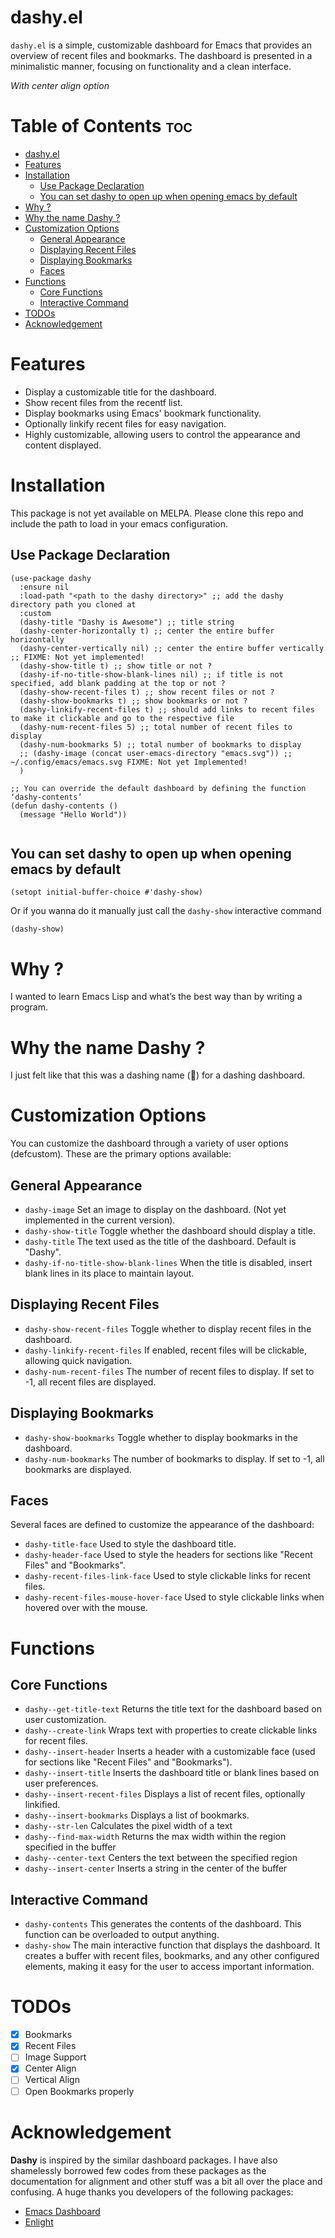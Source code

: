 * dashy.el

=dashy.el= is a simple, customizable dashboard for Emacs that provides an overview of recent files and bookmarks. The dashboard is presented in a minimalistic manner, focusing on functionality and a clean interface.

[[./images/image1.png]]

[[./images/image2.png]]

/With center align option/

* Table of Contents :toc:
- [[#dashyel][dashy.el]]
- [[#features][Features]]
- [[#installation][Installation]]
  - [[#use-package-declaration][Use Package Declaration]]
  - [[#you-can-set-dashy-to-open-up-when-opening-emacs-by-default][You can set dashy to open up when opening emacs by default]]
- [[#why-][Why ?]]
- [[#why-the-name-dashy-][Why the name Dashy ?]]
- [[#customization-options][Customization Options]]
  - [[#general-appearance][General Appearance]]
  - [[#displaying-recent-files][Displaying Recent Files]]
  - [[#displaying-bookmarks][Displaying Bookmarks]]
  - [[#faces][Faces]]
- [[#functions][Functions]]
  - [[#core-functions][Core Functions]]
  - [[#interactive-command][Interactive Command]]
- [[#todos][TODOs]]
- [[#acknowledgement][Acknowledgement]]

* Features

+ Display a customizable title for the dashboard.
+ Show recent files from the recentf list.
+ Display bookmarks using Emacs' bookmark functionality.
+ Optionally linkify recent files for easy navigation.
+ Highly customizable, allowing users to control the appearance and content displayed.

* Installation

This package is not yet available on MELPA. Please clone this repo and include the path to load in your emacs configuration.

** Use Package Declaration

#+begin_src elisp
(use-package dashy
  :ensure nil
  :load-path "<path to the dashy directory>" ;; add the dashy directory path you cloned at
  :custom
  (dashy-title "Dashy is Awesome") ;; title string
  (dashy-center-horizontally t) ;; center the entire buffer horizontally
  (dashy-center-vertically nil) ;; center the entire buffer vertically ;; FIXME: Not yet implemented!
  (dashy-show-title t) ;; show title or not ?
  (dashy-if-no-title-show-blank-lines nil) ;; if title is not specified, add blank padding at the top or not ?
  (dashy-show-recent-files t) ;; show recent files or not ?
  (dashy-show-bookmarks t) ;; show bookmarks or not ?
  (dashy-linkify-recent-files t) ;; should add links to recent files to make it clickable and go to the respective file
  (dashy-num-recent-files 5) ;; total number of recent files to display
  (dashy-num-bookmarks 5) ;; total number of bookmarks to display
  ;; (dashy-image (concat user-emacs-directory "emacs.svg")) ;; ~/.config/emacs/emacs.svg FIXME: Not yet Implemented!
  )

;; You can override the default dashboard by defining the function ‘dashy-contents’
(defun dashy-contents ()
  (message "Hello World"))

#+end_src

** You can set dashy to open up when opening emacs by default

#+begin_src elisp
(setopt initial-buffer-choice #'dashy-show)
#+end_src

Or if you wanna do it manually just call the =dashy-show= interactive command

#+begin_src elisp
(dashy-show)
#+end_src

* Why ?

I wanted to learn Emacs Lisp and what’s the best way than by writing a program.

* Why the name Dashy ?

I just felt like that this was a dashing name (🤣) for a dashing dashboard.

* Customization Options

You can customize the dashboard through a variety of user options (defcustom). These are the primary options available:

** General Appearance

+ =dashy-image= Set an image to display on the dashboard. (Not yet implemented in the current version).
+ =dashy-show-title= Toggle whether the dashboard should display a title.
+ =dashy-title= The text used as the title of the dashboard. Default is "Dashy".
+ =dashy-if-no-title-show-blank-lines= When the title is disabled, insert blank lines in its place to maintain layout.

** Displaying Recent Files

+ =dashy-show-recent-files= Toggle whether to display recent files in the dashboard.
+ =dashy-linkify-recent-files= If enabled, recent files will be clickable, allowing quick navigation.
+ =dashy-num-recent-files= The number of recent files to display. If set to -1, all recent files are displayed.

** Displaying Bookmarks

+ =dashy-show-bookmarks= Toggle whether to display bookmarks in the dashboard.
+ =dashy-num-bookmarks= The number of bookmarks to display. If set to -1, all bookmarks are displayed.

** Faces

Several faces are defined to customize the appearance of the dashboard:

+ =dashy-title-face= Used to style the dashboard title.
+ =dashy-header-face= Used to style the headers for sections like "Recent Files" and "Bookmarks".
+ =dashy-recent-files-link-face= Used to style clickable links for recent files.
+ =dashy-recent-files-mouse-hover-face= Used to style clickable links when hovered over with the mouse.

* Functions

** Core Functions

+ =dashy--get-title-text= Returns the title text for the dashboard based on user customization.
+ =dashy--create-link= Wraps text with properties to create clickable links for recent files.
+ =dashy--insert-header= Inserts a header with a customizable face (used for sections like "Recent Files" and "Bookmarks").
+ =dashy--insert-title= Inserts the dashboard title or blank lines based on user preferences.
+ =dashy--insert-recent-files= Displays a list of recent files, optionally linkified.
+ =dashy--insert-bookmarks= Displays a list of bookmarks.
+ =dashy--str-len= Calculates the pixel width of a text
+ =dashy--find-max-width= Returns the max width within the region specified in the buffer
+ =dashy--center-text= Centers the text between the specified region
+ =dashy--insert-center= Inserts a string in the center of the buffer

** Interactive Command

+ =dashy-contents= This generates the contents of the dashboard. This function can be overloaded to output anything.
+ =dashy-show= The main interactive function that displays the dashboard. It creates a buffer with recent files, bookmarks, and any other configured elements, making it easy for the user to access important information.

* TODOs

- [X] Bookmarks
- [X] Recent Files
- [ ] Image Support
- [X] Center Align
- [ ] Vertical Align
- [ ] Open Bookmarks properly

* Acknowledgement

*Dashy* is inspired by the similar dashboard packages. I have also shamelessly borrowed few codes from these packages as the documentation for alignment and other stuff was a bit all over the place and confusing. A huge thanks you developers of the following packages:

+ [[https://github.com/emacs-dashboard/emacs-dashboard][Emacs Dashboard]]
+ [[https://github.com/ichernyshovvv/enlight][Enlight]]
